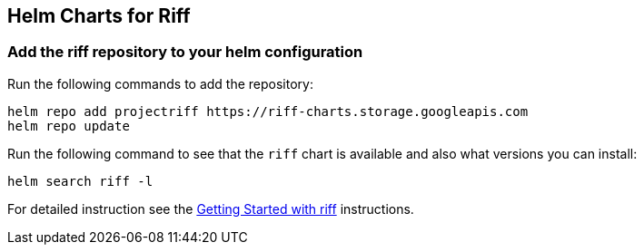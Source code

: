 == Helm Charts for Riff

=== Add the riff repository to your helm configuration
Run the following commands to add the repository:

[source, bash]
----
helm repo add projectriff https://riff-charts.storage.googleapis.com
helm repo update
----

Run the following command to see that the `riff` chart is available and also what versions you can install:

[source, bash]
----
helm search riff -l
----

For detailed instruction see the https://github.com/projectriff/riff/blob/master/Getting-Started.adoc#getting-started-with-riff[Getting Started with riff] instructions.
